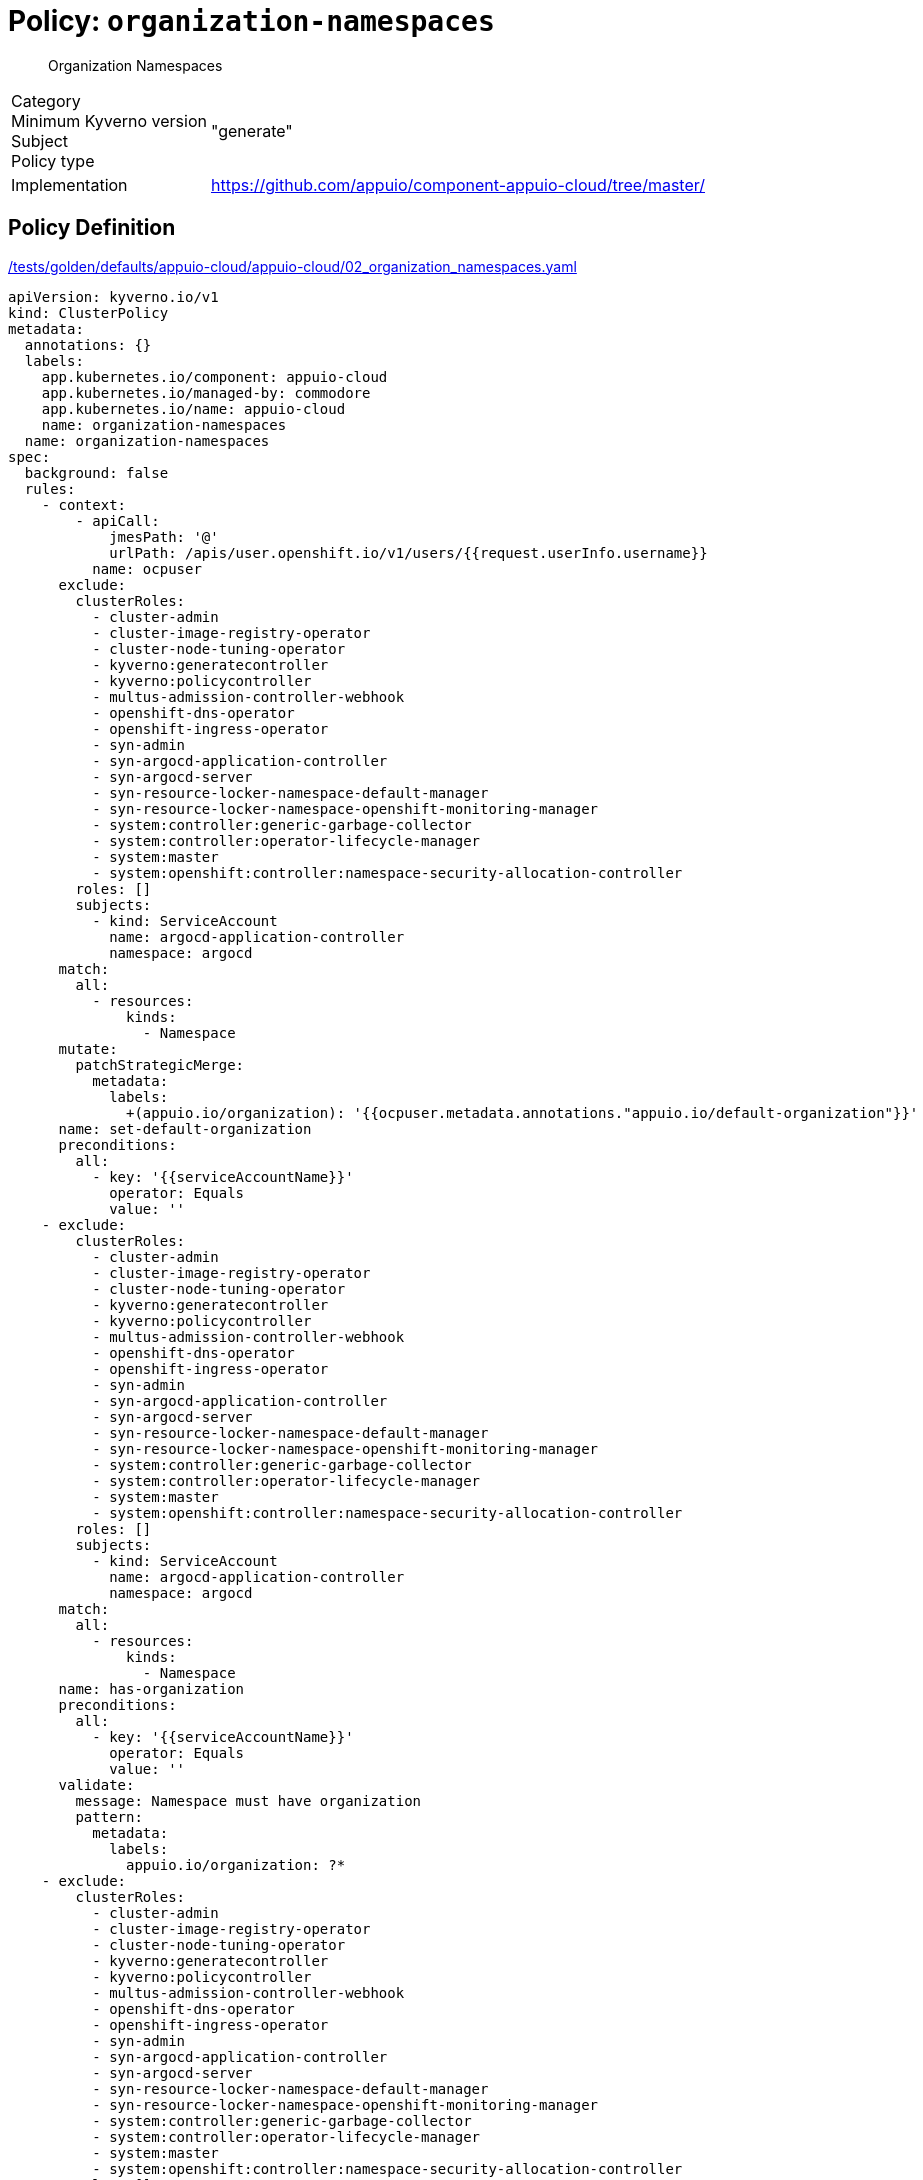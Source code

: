 = Policy: `organization-namespaces`

[abstract]
--
Organization Namespaces
--

[horizontal]
Category:: 
Minimum Kyverno version:: 
Subject:: 
Policy type:: "generate"
Implementation:: https://github.com/appuio/component-appuio-cloud/tree/master/[]



== Policy Definition

.https://github.com/appuio/component-appuio-cloud/tree/master//tests/golden/defaults/appuio-cloud/appuio-cloud/02_organization_namespaces.yaml[/tests/golden/defaults/appuio-cloud/appuio-cloud/02_organization_namespaces.yaml,window=_blank]
[source,yaml]
----
apiVersion: kyverno.io/v1
kind: ClusterPolicy
metadata:
  annotations: {}
  labels:
    app.kubernetes.io/component: appuio-cloud
    app.kubernetes.io/managed-by: commodore
    app.kubernetes.io/name: appuio-cloud
    name: organization-namespaces
  name: organization-namespaces
spec:
  background: false
  rules:
    - context:
        - apiCall:
            jmesPath: '@'
            urlPath: /apis/user.openshift.io/v1/users/{{request.userInfo.username}}
          name: ocpuser
      exclude:
        clusterRoles:
          - cluster-admin
          - cluster-image-registry-operator
          - cluster-node-tuning-operator
          - kyverno:generatecontroller
          - kyverno:policycontroller
          - multus-admission-controller-webhook
          - openshift-dns-operator
          - openshift-ingress-operator
          - syn-admin
          - syn-argocd-application-controller
          - syn-argocd-server
          - syn-resource-locker-namespace-default-manager
          - syn-resource-locker-namespace-openshift-monitoring-manager
          - system:controller:generic-garbage-collector
          - system:controller:operator-lifecycle-manager
          - system:master
          - system:openshift:controller:namespace-security-allocation-controller
        roles: []
        subjects:
          - kind: ServiceAccount
            name: argocd-application-controller
            namespace: argocd
      match:
        all:
          - resources:
              kinds:
                - Namespace
      mutate:
        patchStrategicMerge:
          metadata:
            labels:
              +(appuio.io/organization): '{{ocpuser.metadata.annotations."appuio.io/default-organization"}}'
      name: set-default-organization
      preconditions:
        all:
          - key: '{{serviceAccountName}}'
            operator: Equals
            value: ''
    - exclude:
        clusterRoles:
          - cluster-admin
          - cluster-image-registry-operator
          - cluster-node-tuning-operator
          - kyverno:generatecontroller
          - kyverno:policycontroller
          - multus-admission-controller-webhook
          - openshift-dns-operator
          - openshift-ingress-operator
          - syn-admin
          - syn-argocd-application-controller
          - syn-argocd-server
          - syn-resource-locker-namespace-default-manager
          - syn-resource-locker-namespace-openshift-monitoring-manager
          - system:controller:generic-garbage-collector
          - system:controller:operator-lifecycle-manager
          - system:master
          - system:openshift:controller:namespace-security-allocation-controller
        roles: []
        subjects:
          - kind: ServiceAccount
            name: argocd-application-controller
            namespace: argocd
      match:
        all:
          - resources:
              kinds:
                - Namespace
      name: has-organization
      preconditions:
        all:
          - key: '{{serviceAccountName}}'
            operator: Equals
            value: ''
      validate:
        message: Namespace must have organization
        pattern:
          metadata:
            labels:
              appuio.io/organization: ?*
    - exclude:
        clusterRoles:
          - cluster-admin
          - cluster-image-registry-operator
          - cluster-node-tuning-operator
          - kyverno:generatecontroller
          - kyverno:policycontroller
          - multus-admission-controller-webhook
          - openshift-dns-operator
          - openshift-ingress-operator
          - syn-admin
          - syn-argocd-application-controller
          - syn-argocd-server
          - syn-resource-locker-namespace-default-manager
          - syn-resource-locker-namespace-openshift-monitoring-manager
          - system:controller:generic-garbage-collector
          - system:controller:operator-lifecycle-manager
          - system:master
          - system:openshift:controller:namespace-security-allocation-controller
        roles: []
        subjects:
          - kind: ServiceAccount
            name: argocd-application-controller
            namespace: argocd
      match:
        all:
          - resources:
              kinds:
                - Namespace
      name: is-in-organization
      preconditions:
        all:
          - key: '{{serviceAccountName}}'
            operator: Equals
            value: ''
          - key: '{{request.object.metadata.labels."appuio.io/organization"}}'
            operator: NotEquals
            value: ''
      validate:
        deny:
          conditions:
            - key: '{{request.object.metadata.labels."appuio.io/organization"}}'
              operator: NotIn
              value: '{{request.userInfo.groups}}'
        message: Creating namespace for {{request.object.metadata.labels."appuio.io/organization"}}
          but {{request.userInfo.username}} is not in organization
  validationFailureAction: enforce

----
